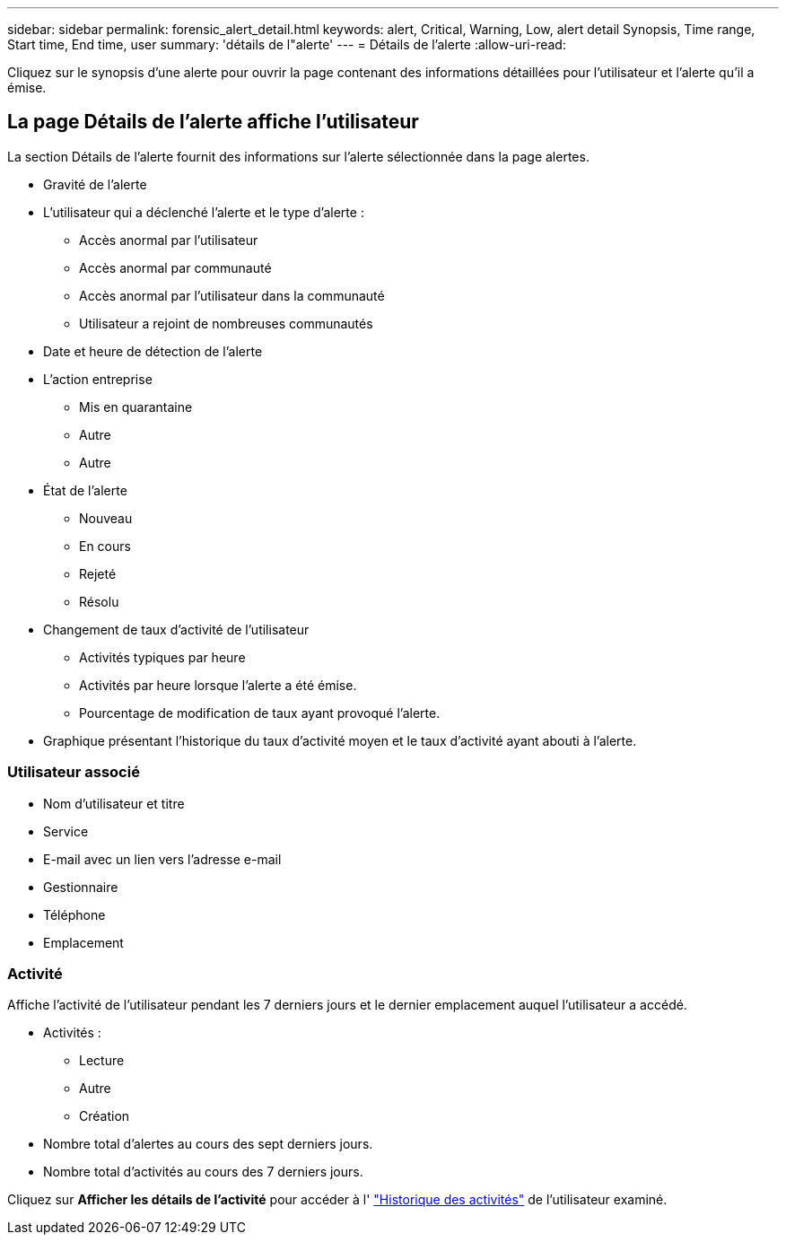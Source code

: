 ---
sidebar: sidebar 
permalink: forensic_alert_detail.html 
keywords: alert, Critical, Warning, Low, alert detail Synopsis, Time range, Start time, End time, user 
summary: 'détails de l"alerte' 
---
= Détails de l'alerte
:allow-uri-read: 


[role="lead"]
Cliquez sur le synopsis d'une alerte pour ouvrir la page contenant des informations détaillées pour l'utilisateur et l'alerte qu'il a émise.



== La page Détails de l'alerte affiche l'utilisateur

La section Détails de l'alerte fournit des informations sur l'alerte sélectionnée dans la page alertes.

* Gravité de l'alerte
* L'utilisateur qui a déclenché l'alerte et le type d'alerte :
+
** Accès anormal par l'utilisateur
** Accès anormal par communauté
** Accès anormal par l'utilisateur dans la communauté
** Utilisateur a rejoint de nombreuses communautés


* Date et heure de détection de l'alerte
* L'action entreprise
+
** Mis en quarantaine
** Autre
** Autre


* État de l'alerte
+
** Nouveau
** En cours
** Rejeté
** Résolu


* Changement de taux d'activité de l'utilisateur
+
** Activités typiques par heure
** Activités par heure lorsque l'alerte a été émise.
** Pourcentage de modification de taux ayant provoqué l'alerte.


* Graphique présentant l'historique du taux d'activité moyen et le taux d'activité ayant abouti à l'alerte.




=== Utilisateur associé

* Nom d'utilisateur et titre
* Service
* E-mail avec un lien vers l'adresse e-mail
* Gestionnaire
* Téléphone
* Emplacement




=== Activité

Affiche l'activité de l'utilisateur pendant les 7 derniers jours et le dernier emplacement auquel l'utilisateur a accédé.

* Activités :
+
** Lecture
** Autre
** Création


* Nombre total d'alertes au cours des sept derniers jours.
* Nombre total d'activités au cours des 7 derniers jours.


Cliquez sur *Afficher les détails de l'activité* pour accéder à l' link:forensic_activity_history["Historique des activités"] de l'utilisateur examiné.
